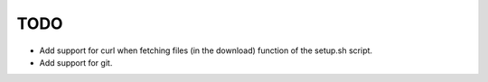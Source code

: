 TODO
====

* Add support for curl when fetching files (in the download) function of the
  setup.sh script.
* Add support for git.
